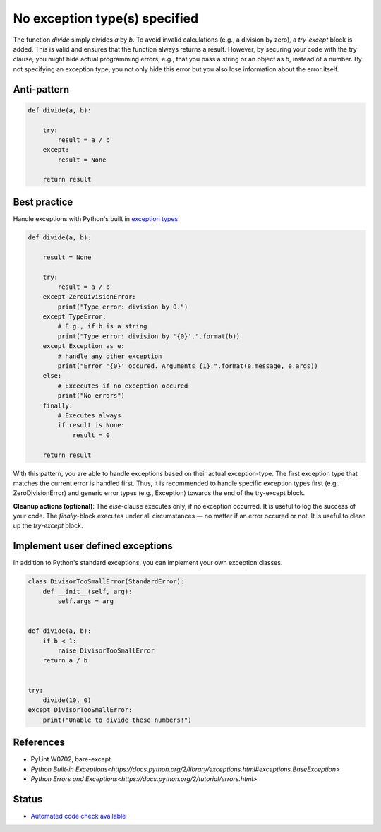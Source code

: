 No exception type(s) specified
==============================

The function `divide` simply divides `a` by `b`. To avoid invalid calculations (e.g., a division by zero), a `try-except` block is added. This is valid and ensures that the function always returns a result. However, by securing your code with the try clause, you might hide actual programming errors, e.g., that you pass a string or an object as `b`, instead of a number. By not specifying an exception type, you not only hide this error but you also lose information about the error itself.

Anti-pattern
------------

.. code:: python

    def divide(a, b):

        try:
            result = a / b
        except:
            result = None

        return result

Best practice
-------------

Handle exceptions with Python's built in `exception types <https://docs.python.org/2/library/exceptions.html>`_.

.. code:: python

    def divide(a, b):

        result = None

        try:
            result = a / b
        except ZeroDivisionError:
            print("Type error: division by 0.")
        except TypeError:
            # E.g., if b is a string
            print("Type error: division by '{0}'.".format(b))
        except Exception as e:
            # handle any other exception
            print("Error '{0}' occured. Arguments {1}.".format(e.message, e.args))
        else:
            # Excecutes if no exception occured
            print("No errors")
        finally:
            # Executes always
            if result is None:
                result = 0

        return result

With this pattern, you are able to handle exceptions based on their actual exception-type. The first exception type that matches the current error is handled first. Thus, it is recommended to handle specific exception types first (e.g,. ZeroDivisionError) and generic error types (e.g., Exception) towards the end of the try-except block.

**Cleanup actions (optional)**: The `else`-clause executes only, if no exception occurred. It is useful to log the success of your code. The `finally`-block executes under all circumstances — no matter if an error occured or not. It is useful to clean up the `try-except` block.

Implement user defined exceptions
---------------------------------

In addition to Python's standard exceptions, you can implement your own exception classes.

.. code:: python

    class DivisorTooSmallError(StandardError):
        def __init__(self, arg):
            self.args = arg


    def divide(a, b):
        if b < 1:
            raise DivisorTooSmallError
        return a / b


    try:
        divide(10, 0)
    except DivisorTooSmallError:
        print("Unable to divide these numbers!")

References
----------

- PyLint W0702, bare-except
- `Python Built-in Exceptions<https://docs.python.org/2/library/exceptions.html#exceptions.BaseException>`
- `Python Errors and Exceptions<https://docs.python.org/2/tutorial/errors.html>`

Status
------

- `Automated code check available <https://www.quantifiedcode.com/app/pattern/2df59ef0b6334507bc3160318857dae7>`_
